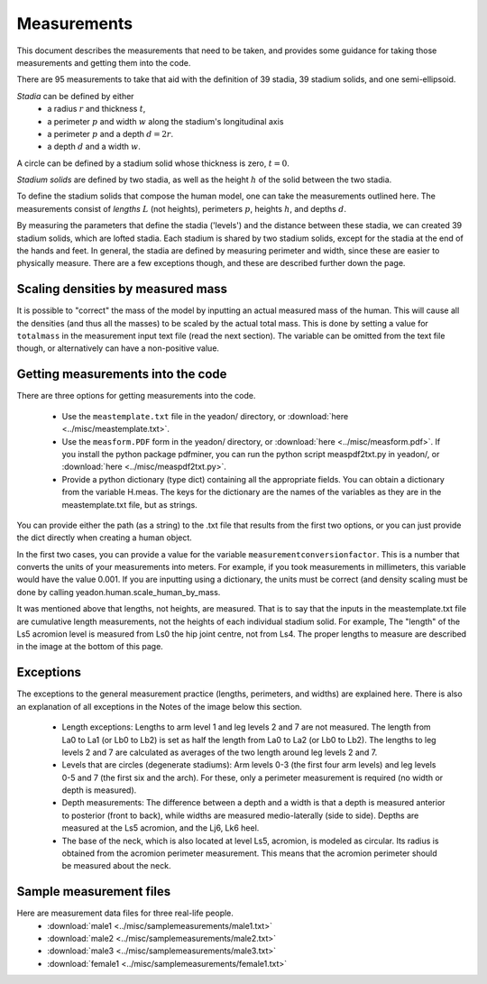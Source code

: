 Measurements
============

This document describes the measurements that need to be taken, and provides
some guidance for taking those measurements and getting them into the code.

There are 95 measurements to take that aid with the definition of 39 stadia, 39
stadium solids, and one semi-ellipsoid.

*Stadia* can be defined by either
 * a radius :math:`r` and thickness :math:`t`,
 * a perimeter :math:`p` and width :math:`w` along the stadium's longitudinal
   axis
 * a perimeter :math:`p` and a depth :math:`d = 2r`.
 * a depth :math:`d` and a width :math:`w`.

.. image:: stadium.png
   :scale: 15 %

A circle can be defined by a stadium solid whose thickness is zero, :math:`t = 0`.

*Stadium solids* are defined by two stadia, as well as the height :math:`h` of
the solid between the two stadia.

To define the stadium solids that compose the human model, one can take the
measurements outlined here. The measurements consist of *lengths* :math:`L` (not
heights), perimeters :math:`p`, heights :math:`h`, and depths :math:`d`.

By measuring the parameters that define the stadia ('levels') and the distance
between these stadia, we can created 39 stadium solids, which are lofted
stadia. Each stadium is shared by two stadium solids, except for the stadia at
the end of the hands and feet. In general, the stadia are defined by measuring
perimeter and width, since these are easier to physically measure. There are a
few exceptions though, and these are described further down the page.

Scaling densities by measured mass
----------------------------------
It is possible to "correct" the mass of the model by inputting an actual
measured mass of the human. This will cause all the densities (and thus all the
masses) to be scaled by the actual total mass. This is done by setting a value
for ``totalmass`` in the measurement input text file (read the next section).
The variable can be omitted from the text file though, or alternatively can
have a non-positive value.

Getting measurements into the code
----------------------------------
There are three options for getting measurements into the code.

 - Use the ``meastemplate.txt`` file in the yeadon/ directory, or
   :download:`here <../misc/meastemplate.txt>`.
 - Use the ``measform.PDF`` form in the yeadon/ directory, or :download:`here
   <../misc/measform.pdf>`. If you install the python package pdfminer, you can run
   the python script measpdf2txt.py in yeadon/, or :download:`here
   <../misc/measpdf2txt.py>`.
 - Provide a python dictionary (type dict) containing all the appropriate
   fields. You can obtain a dictionary from the variable H.meas. The keys for
   the dictionary are the names of the variables as they are in the
   meastemplate.txt file, but as strings.

You can provide either the path (as a string) to the .txt file that results
from the first two options, or you can just provide the dict directly when
creating a human object.

In the first two cases, you can provide a value for the variable
``measurementconversionfactor``. This is a number that converts the units of
your measurements into meters. For example, if you took measurements in
millimeters, this variable would have the value 0.001. If you are inputting
using a dictionary, the units must be correct (and density scaling must be done
by calling yeadon.human.scale_human_by_mass.

It was mentioned above that lengths, not heights, are measured. That is to say
that the inputs in the meastemplate.txt file are cumulative length
measurements, not the heights of each individual stadium solid. For example,
The "length" of the Ls5 acromion level is measured from Ls0 the hip joint
centre, not from Ls4. The proper lengths to measure are described in the image
at the bottom of this page.

Exceptions
----------
The exceptions to the general measurement practice (lengths, perimeters, and
widths) are explained here. There is also an explanation of all exceptions in
the Notes of the image below this section.

 - Length exceptions: Lengths to arm level 1 and leg levels 2 and 7 are not
   measured. The length from La0 to La1 (or Lb0 to Lb2) is set as half the
   length from La0 to La2 (or Lb0 to Lb2). The lengths to leg levels 2 and 7
   are calculated as averages of the two length around leg levels 2 and 7.
 - Levels that are circles (degenerate stadiums): Arm levels 0-3 (the first
   four arm levels) and leg levels 0-5 and 7 (the first six and the arch). For
   these, only a perimeter measurement is required (no width or depth is
   measured).
 - Depth measurements: The difference between a depth and a width is that a
   depth is measured anterior to posterior (front to back), while widths are
   measured medio-laterally (side to side). Depths are measured at the Ls5
   acromion, and the Lj6, Lk6 heel.
 - The base of the neck, which is also located at level Ls5, acromion, is
   modeled as circular. Its radius is obtained from the acromion perimeter
   measurement. This means that the acromion perimeter should be measured about
   the neck.

.. image:: cld72_yeadon_meas_0716.png

Sample measurement files
------------------------
Here are measurement data files for three real-life people.
 - :download:`male1 <../misc/samplemeasurements/male1.txt>`
 - :download:`male2 <../misc/samplemeasurements/male2.txt>`
 - :download:`male3 <../misc/samplemeasurements/male3.txt>`
 - :download:`female1 <../misc/samplemeasurements/female1.txt>`
